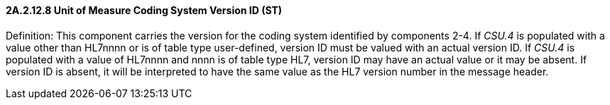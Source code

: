 ==== 2A.2.12.8 Unit of Measure Coding System Version ID (ST)

Definition: This component carries the version for the coding system identified by components 2-4. If _CSU.4_ is populated with a value other than HL7nnnn or is of table type user-defined, version ID must be valued with an actual version ID. If _CSU.4_ is populated with a value of HL7nnnn and nnnn is of table type HL7, version ID may have an actual value or it may be absent. If version ID is absent, it will be interpreted to have the same value as the HL7 version number in the message header.

